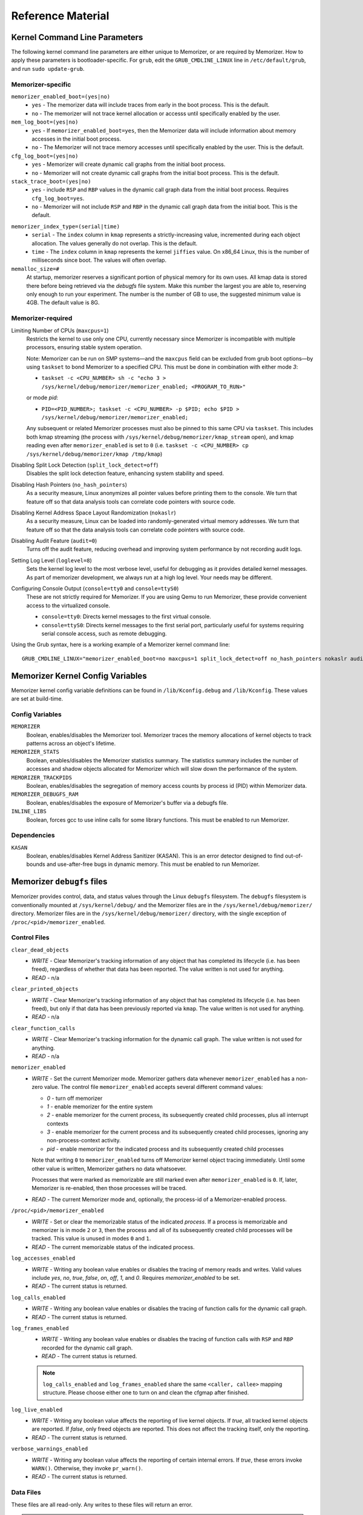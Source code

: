 ==================
Reference Material
==================

.. _`memorizer-grub-cmdline`:
.. _`kernel-parameters`:
.. _`kernel-cmdline`:

Kernel Command Line Parameters
==============================

The following kernel command line parameters are either unique to Memorizer,
or are required by Memorizer. How to apply these parameters is bootloader-specific.
For ``grub``, edit the ``GRUB_CMDLINE_LINUX`` line in ``/etc/default/grub``, and run
``sudo update-grub``.

Memorizer-specific
~~~~~~~~~~~~~~~~~~

``memorizer_enabled_boot=(yes|no)``
    * ``yes`` - The memorizer data will include traces from early
      in the boot process. This is the default.
    * ``no`` - The memorizer will not trace kernel allocation or
      accesss until specifically enabled by the user.
  
``mem_log_boot=(yes|no)`` 
  * ``yes`` - If ``memorizer_enabled_boot=yes``, then the Memorizer data
    will include information about memory accesses in the initial
    boot process.

  * ``no`` - The Memorizer will not trace memory accesses until
    specifically enabled by the user. This is the default.

``cfg_log_boot=(yes|no)``
  * ``yes`` - Memorizer will create dynamic call graphs from
    the initial boot process.

  * ``no`` - Memorizer will not create dynamic call graphs from
    the initial boot process. This is the default.

``stack_trace_boot=(yes|no)``
  * ``yes`` - include ``RSP`` and ``RBP`` values in the
    dynamic call graph data from the initial boot
    process. Requires ``cfg_log_boot=yes``.

  * ``no`` - Memorizer will not include ``RSP`` and ``RBP`` in
    the dynamic call graph data from the initial boot. This is
    the default.


.. _`memorizer_index_type`:

``memorizer_index_type=(serial|time)``
  * ``serial`` - The ``index`` column in ``kmap`` represents
    a strictly-increasing value, incremented during each
    object allocation. The values generally do not overlap.
    This is the default.

  * ``time`` - The ``index`` column in ``kmap`` represents
    the kernel ``jiffies`` value. On x86_64 Linux, this
    is the number of milliseconds since boot. The values
    will often overlap.

``memalloc_size=#``
  At startup, memorizer reserves a significant
  portion of physical memory for its own uses.
  All kmap data is stored there before being
  retrieved via the `debugfs` file system.
  Make this number the largest you are able to,
  reserving only enough to run your experiment.
  The number is the number of GB to use,
  the suggested minimum value is 4GB. The default
  value is 8G.

Memorizer-required
~~~~~~~~~~~~~~~~~~

.. _`limiting_cpus`:

Limiting Number of CPUs (``maxcpus=1``)
  Restricts the kernel to use only one CPU, currently necessary
  since Memorizer is incompatible with multiple
  processors, ensuring stable system operation.

  Note: Memorizer can be run on SMP systems—and the ``maxcpus``
  field can be excluded from grub boot options—by using ``taskset``
  to bond Memorizer to a specified CPU. This must be done in
  combination with either mode `3`:

  * ``taskset -c <CPU_NUMBER> sh -c "echo 3 > /sys/kernel/debug/memorizer/memorizer_enabled; <PROGRAM_TO_RUN>"``
  
  or mode `pid`:

  * ``PID=<PID_NUMBER>; taskset -c <CPU_NUMBER> -p $PID; echo $PID > /sys/kernel/debug/memorizer/memorizer_enabled;``
  
  Any subsequent or related Memorizer processes must also be pinned to this 
  same CPU via ``taskset``. This includes both kmap streaming (the process 
  with ``/sys/kernel/debug/memorizer/kmap_stream`` open), and kmap reading 
  even after ``memorizer_enabled`` is set to ``0`` 
  (i.e. ``taskset -c <CPU_NUMBER> cp /sys/kernel/debug/memorizer/kmap /tmp/kmap``)


Disabling Split Lock Detection (``split_lock_detect=off``)
  Disables the split lock detection feature, enhancing system
  stability and speed.

Disabling Hash Pointers (``no_hash_pointers``)
  As a security measure, Linux anonymizes all pointer
  values before printing them to the console. We
  turn that feature off so that data analysis tools
  can correlate code pointers with source code.

Disabling Kernel Address Space Layout Randomization (``nokaslr``)
  As a security measure, Linux can be loaded
  into randomly-generated virtual memory addresses.
  We turn that feature off so that the data analysis
  tools can correlate code pointers with source code.

Disabling Audit Feature (``audit=0``)
  Turns off the audit feature, reducing overhead and improving
  system performance by not recording audit logs.

Setting Log Level (``loglevel=8``)
  Sets the kernel log level to the most verbose level, useful for
  debugging as it provides detailed kernel messages.
  As part of memorizer development, we always run
  at a high log level. Your needs may be different.

Configuring Console Output (``console=tty0`` and ``console=ttyS0``)
  These are not strictly required for Memorizer. If you are using
  Qemu to run Memorizer, these provide convenient access to the
  virtualized console.

  - ``console=tty0``: Directs kernel messages to the first virtual
    console.
  - ``console=ttyS0``: Directs kernel messages to the first serial
    port, particularly useful for systems requiring serial console
    access, such as remote debugging.


Using the Grub syntax, here is a working example of a Memorizer kernel command line::

  GRUB_CMDLINE_LINUX="memorizer_enabled_boot=no maxcpus=1 split_lock_detect=off no_hash_pointers nokaslr audit=0 loglevel=8 memalloc_size=4”

Memorizer Kernel Config Variables
=================================
Memorizer kernel config variable definitions can be found in ``/lib/Kconfig.debug`` and ``/lib/Kconfig``. 
These values are set at build-time.

Config Variables
~~~~~~~~~~~~~~~~
``MEMORIZER``
  Boolean, enables/disables the Memorizer tool. Memorizer traces the memory allocations of kernel objects to track patterns across an object's lifetime.

``MEMORIZER_STATS``
  Boolean, enables/disables the Memorizer statistics summary. The statistics summary includes the number of accesses and shadow objects allocated for Memorizer which will slow down the performance of the system.

``MEMORIZER_TRACKPIDS``
  Boolean, enables/disables the segregation of memory access counts by process id (PID) within Memorizer data.

``MEMORIZER_DEBUGFS_RAM``
  Boolean, enables/disables the exposure of Memorizer's buffer via a debugfs file.

``INLINE_LIBS``
  Boolean, forces gcc to use inline calls for some library functions. This must be enabled to run Memorizer.

Dependencies
~~~~~~~~~~~~
``KASAN``
  Boolean, enables/disables Kernel Address Sanitizer (KASAN). This is an error detector designed to find out-of-bounds and use-after-free bugs in dynamic memory. This must be enabled to run Memorizer.

.. _`debugfs-files`:

Memorizer ``debugfs`` files
===========================

Memorizer provides control, data, and status values through the
Linux ``debugfs`` filesystem.  The ``debugfs`` filesystem is
conventionally mounted at ``/sys/kernel/debug/`` and the Memorizer
files are in the ``/sys/kernel/debug/memorizer/`` directory.
Memorizer files are in the ``/sys/kernel/debug/memorizer/`` directory,
with the single exception of ``/proc/<pid>/memorizer_enabled``.

Control Files
~~~~~~~~~~~~~

``clear_dead_objects``
  - `WRITE` - Clear Memorizer's tracking information of any object
    that has completed its lifecycle (i.e. has been freed),
    regardless of whether that data has been reported.
    The value written is not used for anything.
  - `READ` - n/a

``clear_printed_objects``
  - `WRITE` - Clear Memorizer's tracking information of any object
    that has completed its lifecycle (i.e. has been freed), but
    only if that data has been previously reported via ``kmap``.
    The value written is not used for anything.
  - `READ` - n/a

``clear_function_calls``
  - `WRITE` - Clear Memorizer's tracking information for the
    dynamic call graph. The value written is not used for
    anything.
  - `READ` - n/a

``memorizer_enabled``
  - `WRITE` - Set the current Memorizer mode.
    Memorizer gathers data whenever ``memorizer_enabled`` has a
    non-zero value.  The control file ``memorizer_enabled`` accepts
    several different command values:

    * `0` - turn off memorizer
    * `1` - enable memorizer for the entire system
    * `2` - enable memorizer for the current process, its subsequently
      created child processes, plus all interrupt contexts
    * `3` - enable memorizer for the current process and its
      subsequently created child processes, ignoring any
      non-process-context activity.
    * `pid` - enable memorizer for the indicated process and its
      subsequently created child processes

    Note that writing ``0`` to ``memorizer_enabled`` turns off
    Memorizer kernel object tracing immediately. Until some
    other value is written, Memorizer gathers no data whatsoever.

    Processes that were marked as memorizable are still marked even
    after ``memorizer_enabled`` is ``0``. If, later, Memorizer is
    re-enabled, then those processes will be traced.

  - `READ` - The current Memorizer mode and, optionally, the
    process-id of a Memorizer-enabled process.

``/proc/<pid>/memorizer_enabled``
  - `WRITE` - Set or clear the memorizable status of the indicated
    `process`. If a process is memorizable and memorizer is in mode
    ``2`` or ``3``, then the process and all of its subsequently created
    child processes will be tracked.
    This value is unused in modes ``0`` and ``1``.
  - `READ` - The current memorizable status of the indicated process.

``log_accesses_enabled``
  - `WRITE` - Writing any boolean value enables or disables the tracing
    of memory reads and writes.
    Valid values include `yes`, `no`, `true`, `false`, `on`, `off`,
    `1`, and `0`.  Requires `memorizer_enabled` to be set.
  - `READ` - The current status is returned.

``log_calls_enabled``
  - `WRITE` - Writing any boolean value enables or disables
    the tracing of function calls for the dynamic call graph.
  - `READ` - The current status is returned.

``log_frames_enabled``
  - `WRITE` - Writing any boolean value enables or disables the tracing
    of function calls with ``RSP`` and ``RBP`` recorded for the dynamic
    call graph.
  - `READ` - The current status is returned.

  .. note::
    ``log_calls_enabled`` and ``log_frames_enabled``
    share the same ``<caller, callee>`` mapping structure. Please
    choose either one to turn on and clean the cfgmap after finished.

``log_live_enabled``
  - `WRITE` - Writing any boolean value affects the reporting of live
    kernel objects. If `true`, all tracked kernel objects are reported. If
    `false`, only freed objects are reported. This does not affect the
    tracking itself, only the reporting.
  - `READ` - The current status is returned.

``verbose_warnings_enabled``
  - `WRITE` - Writing any boolean value affects the reporting of
    certain internal errors. If `true`, these errors invoke
    ``WARN()``. Otherwise, they invoke ``pr_warn()``.
  - `READ` - The current status is returned.



Data Files
~~~~~~~~~~

These files are all read-only. Any writes to these files will return an error.

.. note::
  The networking program ``scp`` is incompatible with these files. If you
  need to network-copy these files, each of these methods work::

    cat kmap | ssh user@server sh -c "cat > /tmp/kmap"
    cp kmap /tmp/kmap && scp /tmp/kmap user@server:/tmp/kmap
    Client: nc <server> <port> < kmap;  and server: nc -l -k -p <port> > /tmp/kmap

``kmap``
  - `READ` - Returns current Memorizer data. If ``log_live_enabled`` is
    false, returns only information on freed objects. 
    For more information on the data format, see :ref:`debugfs-kmap`

``kmap_stream``
  - `READ` - Returns current Memorizer data in a way convenient for
    network streaming. It only returns data on freed objects, regardless
    of the setting ``log_live_enabled``. When the data is exhausted,
    Memorizer does not return an EOF condition, but waits for more
    data instead. Programs that read from ``kmap_stream`` typically
    never exit and must be signaled via Control-C or the ``kill`` command.
    For more information on the data format, see :ref:`debugfs-kmap-stream`.

``allocations``
  - `READ` - Returns Memorizer information, limited to information
    about object allocations and frees.  If ``log_live_enabled`` is
    ``false``, returns only information on freed objects. 
    For more information on the data format, see :ref:`debugfs-allocations`

``accesses``
  - `READ` - Returns Memorizer information, limited to information
    about object memory accesses.  If ``log_live_enabled`` is
    ``false``, returns only information on freed objects. 
    For more information on the data format, see :ref:`debugfs-accesses`

``function_calls``
  - `READ` - TBD

``global_table``
  - `READ` - TBD

``memalloc_ram``
  - `READ` - Returns a binary image of the initial Memorizer
    memory allocation. This is an experimental feature, provided
    for research into avoiding the text-format overhead.
    This feature is enabled by ``CONFIG_MEMORIZER_DEBUGFS_RAM``.

Status Files
~~~~~~~~~~~~

``stats``
  Reading this file generates human-readable statistical data
  about the current state of Memorizer. For more information,
  see :ref:`debugfs-stat`.


File Formats
============

.. _`debugfs-stat`:

``stat``
~~~~~~~~

blah.

.. _`debugfs-kmap-stream`:
.. _`debugfs-kmap`:

``kmap`` and ``kmap_stream``
~~~~~~~~~~~~~~~~~~~~~~~~~~~~

.. note::

  The data files ``kmap`` and ``kmap_stream`` are formatted identically.

Memorizer outputs data as text. The format of the ``kmap`` file is as follows::

  alloc_ip,pid,obj_va_ptr,size,alloc_index,free_index,free_ip,alloc_type,command,slabname,new_alloc_type
    access_ip,write_count,read_count,access_pid
    access_ip,write_count,read_count,access_pid
    access_ip,write_count,read_count,access_pid
    ...
  ...

The longer line represents the allocation and destruction of a kernel object.
The shorter, indented, line represents the memory accesses of that same object.
Each shorter line refers to the immediately preceding long line. There may be
any number of shorter lines per long line. There may be any number of long lines
in a kmap file.

``alloc_ip``
  The return instruction pointer of the ``call`` instruction which resulted
  in the allocation of the object.

  Alterntively, this might contain a small integer value, which generally
  identifies a synthetic record. The possible values include:

  .. csv-table:: alloc_ip non-pointer values
    :file: alloc-type.csv
    :header-rows: 1

``pid``
  The process ID of the process that allocated the object.

``obj_va_ptr``
  The virtual address of the allocated object.

``size``
  The size (in bytes) of the allocated object.

``alloc_index``
  The moment of the allocation of the object. The moment is
  either recorded as a time or as a sequence number.
  See `memorizer_index_type`_ for an explanation.

``free_index``
  The moment of the destruction of the object. See
  `memorizer_index_type`_ for a description.

``free_ip``
  The instruction pointer of the `call` instruction which destroyed the object.

  There are a few special cases:

  - If an object has been allocated but not yet freed, then ``free_ip`` is zero.
    If the object has, in fact, been freed but Memorizer did not observe
    the free, then ``free_ip`` is also zero.

  - If a subsequently allocated object exists in the same virtual addresses
    as a previously allocated, not freed, object, then Memorizer probably
    did not observe the intervening free.

    In this case, ``free_ip`` of the previous object is ``0xdeadbeef`` and
    the ``free_index`` of the previous object is set equal to the
    ``alloc_ip`` of the subsequent object.
    ``new_alloc_type`` of the previous
    allocation is set to the ``alloc_type`` of the subsequent allocation.

  - If a subsequently allocated object has exactly the same virtual address
    as the immediately preceding allocation, this represents a
    nested allocation. In this case, ``free_ip`` is set to ``0xfedbeef``.
    ``new_alloc_type`` of the previous
    allocation is set to the ``alloc_type`` of the subsequent allocation.
    ``free_index`` of the previous allocation is set to ``alloc_index``
    of the subsequent allocation.

``alloc_type``
  Memorizer tracks various sorts of object allocation. This field
  gives an indication of which type this is.

  This field has several possible values. Consult the source code
  for information on each of these::

    STACK
    STACK_FRAME
    STACK_ARGS
    STACK_PAGE
    GEN_HEAP
    UFO_HEAP
    GLOBAL
    KMALLOC
    KMALLOC_ND
    KMEM_CACHE
    KMEM_CACHE_ND
    KMEM_CACHE_BULK
    ALLOC_PAGES
    ALLOC_PAGES_EXACT
    ALLOC_PAGES_GETFREEPAGES
    ALLOC_PAGES_FOLIO
    VMALLOC
    INDUCED_ALLOC
    BOOTMEM
    MEMBLOCK
    UFO_MEMBLOCK
    MEMORIZER
    USER
    BUG
    UFO_GLOBAL
    UFO_NONE
    NONE

``command``
  The executable name, excluding the path, of the program running
  when the object was allocated. If the object was allocated
  outside of process context, the value of ``command`` will
  be either `hardirq` or `softirq`. 

``slabname``
  The name of the slab cache object associated with this object, i.e.
  the ``name`` field of ``struct kmem_cache``.  This field has the
  value `no-slab` if the cache name cannot be determined.

``new_alloc_type``
  Every allocator must, itself, be a client of a more generic
  allocator.  For example, ``kmalloc`` might gets its memory from
  ``__alloc_pages``. When that happens, the allocation kmap
  entry for the more generic allocation will include the
  ``alloc_type`` of the more specific allocation in this
  field.
  

.. _`debugfs-allocations`:
.. _`debugfs-accesses`:

``allocations`` and ``accesses`` files
~~~~~~~~~~~~~~~~~~~~~~~~~~~~~~~~~~~~~~

Memorizer's ``allocations`` and ``accesses`` files contain
identical information to the ``kmap`` file, split into 
two files and formatted in a slightly different fashion.

``allocations`` contains all of the data from the long lines from ``kmap``.

``accesses`` contains all of the data from the short lines from ``kmap``.

In both cases, the order of the fields is subject to change and is different
from the ``kmap`` file. Each file contains a header line which describes
the fields in that file.

This format was chosen to simplify the parsing of Memorizer data::

  allocs = pd.read_csv("./allocations")
  accesses = pd.read_csv("./accesses")
